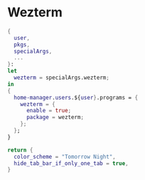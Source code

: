 
* Wezterm
:PROPERTIES:
:END:

#+begin_src nix :noweb yes :tangle default.nix
{
  user,
  pkgs,
  specialArgs,
  ...
}:
let
  wezterm = specialArgs.wezterm;
in
{
  home-manager.users.${user}.programs = {
    wezterm = {
      enable = true;
      package = wezterm;
    };
  };
}
#+end_src

#+NAME: wezterm-config
#+begin_src lua
return {
  color_scheme = "Tomorrow Night",
  hide_tab_bar_if_only_one_tab = true,
}
#+end_src
